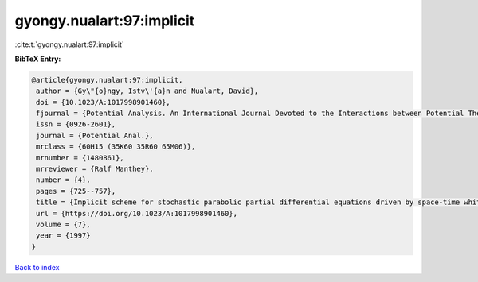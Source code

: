 gyongy.nualart:97:implicit
==========================

:cite:t:`gyongy.nualart:97:implicit`

**BibTeX Entry:**

.. code-block:: bibtex

   @article{gyongy.nualart:97:implicit,
    author = {Gy\"{o}ngy, Istv\'{a}n and Nualart, David},
    doi = {10.1023/A:1017998901460},
    fjournal = {Potential Analysis. An International Journal Devoted to the Interactions between Potential Theory, Probability Theory, Geometry and Functional Analysis},
    issn = {0926-2601},
    journal = {Potential Anal.},
    mrclass = {60H15 (35K60 35R60 65M06)},
    mrnumber = {1480861},
    mrreviewer = {Ralf Manthey},
    number = {4},
    pages = {725--757},
    title = {Implicit scheme for stochastic parabolic partial differential equations driven by space-time white noise},
    url = {https://doi.org/10.1023/A:1017998901460},
    volume = {7},
    year = {1997}
   }

`Back to index <../By-Cite-Keys.rst>`_
